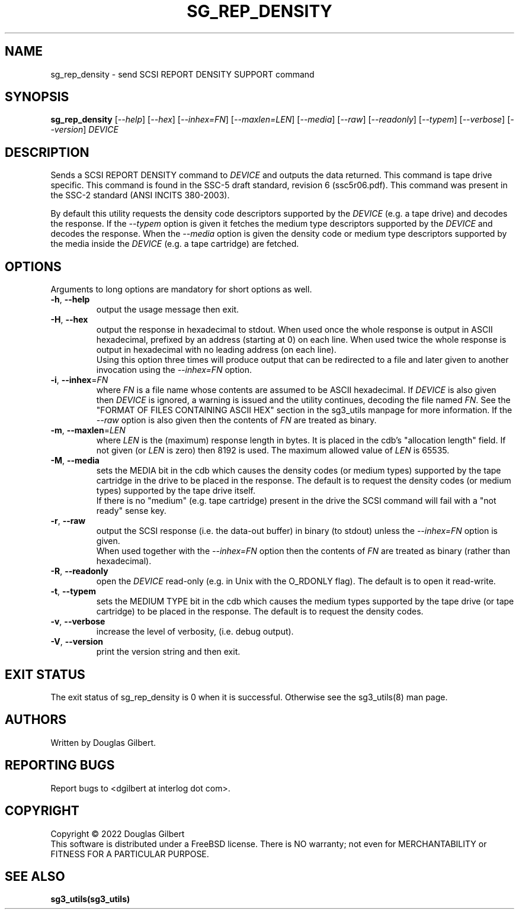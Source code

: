 .TH SG_REP_DENSITY "8" "January 2022" "sg3_utils\-1.48" SG3_UTILS
.SH NAME
sg_rep_density \- send SCSI REPORT DENSITY SUPPORT command
.SH SYNOPSIS
.B sg_rep_density
[\fI\-\-help\fR] [\fI\-\-hex\fR] [\fI\-\-inhex=FN\fR] [\fI\-\-maxlen=LEN\fR]
[\fI\-\-media\fR] [\fI\-\-raw\fR] [\fI\-\-readonly\fR] [\fI\-\-typem\fR]
[\fI\-\-verbose\fR] [\fI\-\-version\fR]
\fIDEVICE\fR
.SH DESCRIPTION
.\" Add any additional description here
.PP
Sends a SCSI REPORT DENSITY command to \fIDEVICE\fR and outputs the data
returned. This command is tape drive specific. This command is found in
the SSC\-5 draft standard, revision 6 (ssc5r06.pdf). This command was
present in the SSC\-2 standard (ANSI INCITS 380\-2003).
.PP
By default this utility requests the density code descriptors supported by
the \fIDEVICE\fR (e.g. a tape drive) and decodes the response. If the
\fI\-\-typem\fR option is given it fetches the medium type descriptors
supported by the \fIDEVICE\fR and decodes the response. When the
\fI\-\-media\fR option is given the density code or medium type descriptors
supported by the media inside the \fIDEVICE\fR (e.g. a tape cartridge) are
fetched.
.SH OPTIONS
Arguments to long options are mandatory for short options as well.
.TP
\fB\-h\fR, \fB\-\-help\fR
output the usage message then exit.
.TP
\fB\-H\fR, \fB\-\-hex\fR
output the response in hexadecimal to stdout. When used once the whole
response is output in ASCII hexadecimal, prefixed by an address (starting at
0) on each line. When used twice the whole response is output in hexadecimal
with no leading address (on each line).
.br
Using this option three times will produce output that can be redirected to
a file and later given to another invocation using the \fI\-\-inhex=FN\fR
option.
.TP
\fB\-i\fR, \fB\-\-inhex\fR=\fIFN\fR
where \fIFN\fR is a file name whose contents are assumed to be ASCII
hexadecimal. If \fIDEVICE\fR is also given then \fIDEVICE\fR is ignored,
a warning is issued and the utility continues, decoding the file named
\fIFN\fR. See the "FORMAT OF FILES CONTAINING ASCII HEX" section in the
sg3_utils manpage for more information. If the \fI\-\-raw\fR option is
also given then the contents of \fIFN\fR are treated as binary.
.TP
\fB\-m\fR, \fB\-\-maxlen\fR=\fILEN\fR
where \fILEN\fR is the (maximum) response length in bytes. It is placed in
the cdb's "allocation length" field. If not given (or \fILEN\fR is zero)
then 8192 is used. The maximum allowed value of \fILEN\fR is 65535.
.TP
\fB\-M\fR, \fB\-\-media\fR
sets the MEDIA bit in the cdb which causes the density codes (or medium
types) supported by the tape cartridge in the drive to be placed in the
response. The default is to request the density codes (or medium types)
supported by the tape drive itself.
.br
If there is no "medium" (e.g. tape cartridge) present in the drive the SCSI
command will fail with a "not ready" sense key.
.TP
\fB\-r\fR, \fB\-\-raw\fR
output the SCSI response (i.e. the data\-out buffer) in binary (to stdout)
unless the \fI\-\-inhex=FN\fR option is given.
.br
When used together with the \fI\-\-inhex=FN\fR option then the contents of
\fIFN\fR are treated as binary (rather than hexadecimal).
.TP
\fB\-R\fR, \fB\-\-readonly\fR
open the \fIDEVICE\fR read\-only (e.g. in Unix with the O_RDONLY flag).
The default is to open it read\-write.
.TP
\fB\-t\fR, \fB\-\-typem\fR
sets the MEDIUM TYPE bit in the cdb which causes the medium types supported
by the tape drive (or tape cartridge) to be placed in the response. The
default is to request the density codes.
.TP
\fB\-v\fR, \fB\-\-verbose\fR
increase the level of verbosity, (i.e. debug output).
.TP
\fB\-V\fR, \fB\-\-version\fR
print the version string and then exit.
.SH EXIT STATUS
The exit status of sg_rep_density is 0 when it is successful. Otherwise see
the sg3_utils(8) man page.
.SH AUTHORS
Written by Douglas Gilbert.
.SH "REPORTING BUGS"
Report bugs to <dgilbert at interlog dot com>.
.SH COPYRIGHT
Copyright \(co 2022 Douglas Gilbert
.br
This software is distributed under a FreeBSD license. There is NO
warranty; not even for MERCHANTABILITY or FITNESS FOR A PARTICULAR PURPOSE.
.SH "SEE ALSO"
.B sg3_utils(sg3_utils)
